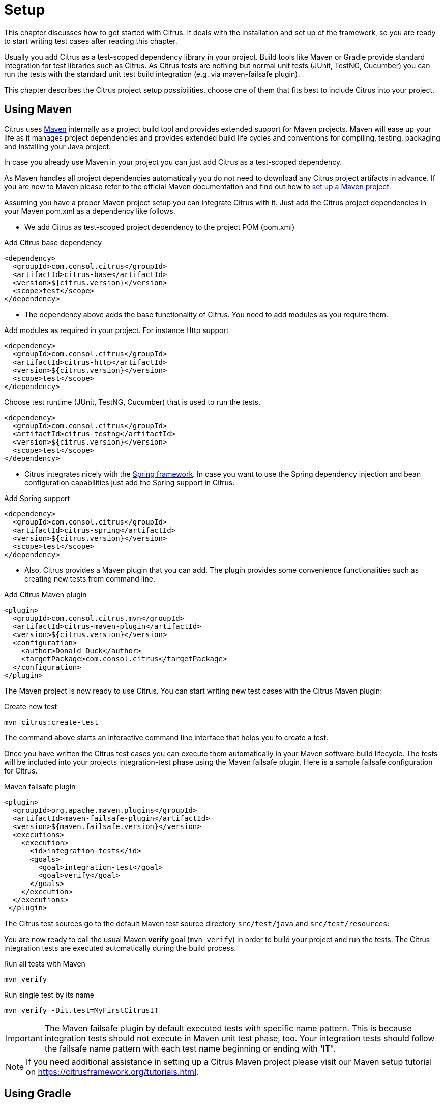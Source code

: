 [[setup]]
= Setup

This chapter discusses how to get started with Citrus. It deals with the installation and set up of the framework, so you
are ready to start writing test cases after reading this chapter.

Usually you add Citrus as a test-scoped dependency library in your project. Build tools like Maven or Gradle provide standard
integration for test libraries such as Citrus. As Citrus tests are nothing but normal unit tests (JUnit, TestNG, Cucumber)
you can run the tests with the standard unit test build integration (e.g. via maven-failsafe plugin).

This chapter describes the Citrus project setup possibilities, choose one of them that fits best to include Citrus into your project.

[[setup-maven]]
== Using Maven

Citrus uses link:https://maven.apache.org/[Maven] internally as a project build tool and provides extended support for Maven projects.
Maven will ease up your life as it manages project dependencies and provides extended build life cycles and conventions for
compiling, testing, packaging and installing your Java project.

In case you already use Maven in your project you can just add Citrus as a test-scoped dependency.

As Maven handles all project dependencies automatically you do not need to download any Citrus project artifacts in advance.
If you are new to Maven please refer to the official Maven documentation and find out how to https://maven.apache.org/[set up a Maven project].

Assuming you have a proper Maven project setup you can integrate Citrus with it. Just add the Citrus project dependencies
in your Maven pom.xml as a dependency like follows.

* We add Citrus as test-scoped project dependency to the project POM (pom.xml)

.Add Citrus base dependency
[source,xml]
----
<dependency>
  <groupId>com.consol.citrus</groupId>
  <artifactId>citrus-base</artifactId>
  <version>${citrus.version}</version>
  <scope>test</scope>
</dependency>
----

* The dependency above adds the base functionality of Citrus. You need to add modules as you require them.

.Add modules as required in your project. For instance Http support
[source,xml]
----
<dependency>
  <groupId>com.consol.citrus</groupId>
  <artifactId>citrus-http</artifactId>
  <version>${citrus.version}</version>
  <scope>test</scope>
</dependency>
----

.Choose test runtime (JUnit, TestNG, Cucumber) that is used to run the tests.
[source,xml]
----
<dependency>
  <groupId>com.consol.citrus</groupId>
  <artifactId>citrus-testng</artifactId>
  <version>${citrus.version}</version>
  <scope>test</scope>
</dependency>
----

* Citrus integrates nicely with the https://spring.io/projects/spring-framework[Spring framework].
In case you want to use the Spring dependency injection and bean configuration capabilities just
add the Spring support in Citrus.

.Add Spring support
[source,xml]
----
<dependency>
  <groupId>com.consol.citrus</groupId>
  <artifactId>citrus-spring</artifactId>
  <version>${citrus.version}</version>
  <scope>test</scope>
</dependency>
----

* Also, Citrus provides a Maven plugin that you can add. The plugin provides some convenience functionalities such
as creating new tests from command line.

.Add Citrus Maven plugin
[source,xml]
----
<plugin>
  <groupId>com.consol.citrus.mvn</groupId>
  <artifactId>citrus-maven-plugin</artifactId>
  <version>${citrus.version}</version>
  <configuration>
    <author>Donald Duck</author>
    <targetPackage>com.consol.citrus</targetPackage>
  </configuration>
</plugin>
----

The Maven project is now ready to use Citrus. You can start writing new test cases with the Citrus Maven plugin:

.Create new test
[source,bash]
----
mvn citrus:create-test
----

The command above starts an interactive command line interface that helps you to create a test.

Once you have written the Citrus test cases you can execute them automatically in your Maven software build lifecycle.
The tests will be included into your projects integration-test phase using the Maven failsafe plugin. Here is a sample
failsafe configuration for Citrus.

.Maven failsafe plugin
[source,xml]
----
<plugin>
  <groupId>org.apache.maven.plugins</groupId>
  <artifactId>maven-failsafe-plugin</artifactId>
  <version>${maven.failsafe.version}</version>
  <executions>
    <execution>
      <id>integration-tests</id>
      <goals>
        <goal>integration-test</goal>
        <goal>verify</goal>
      </goals>
    </execution>
  </executions>
 </plugin>
----

The Citrus test sources go to the default Maven test source directory `src/test/java` and `src/test/resources`:

You are now ready to call the usual Maven *verify* goal (`mvn verify`) in order to build your project and run the tests.
The Citrus integration tests are executed automatically during the build process.

.Run all tests with Maven
[source,bash]
----
mvn verify
----

.Run single test by its name
[source,bash]
----
mvn verify -Dit.test=MyFirstCitrusIT
----

IMPORTANT: The Maven failsafe plugin by default executed tests with specific name pattern. This is because integration
tests should not execute in Maven unit test phase, too. Your integration tests should follow
the failsafe name pattern with each test name beginning or ending with *'IT'*.

NOTE: If you need additional assistance in setting up a Citrus Maven project please visit our Maven setup tutorial
on https://citfrusframework.org[https://citrusframework.org/tutorials.html].

[[setup-gradle]]
== Using Gradle

As Citrus tests are nothing but normal JUnit or TestNG tests the integration to Gradle as build tool is as easy as adding
the source files to a folder in your project. With the Gradle task execution for integration tests you are able to execute
the Citrus tests like you would do with normal unit tests.

The Gradle build configuration goees to the **build.gradle** and **settings.gradle** files. The files define the project name
and the project version.

.Gradle project configuration
[source,groovy]
----
rootProject.name = 'citrus-sample-gradle'
group 'com.consol.citrus.samples'
version '${citrus.version}'
----

The Citrus libraries are available on Maven central repository. This means you should add this repository so Gradle knows
how to download the required Citrus artifacts.

.Add Maven central repository
[source,groovy]
----
repositories {
    mavenCentral()
}
----

Citrus stable release versions are available on Maven central. If you want to use the very latest next version as snapshot preview you need
to add the ConSol Labs snapshot repository which is optional. Now lets move on with adding the Citrus libraries to the project.

.Add Citrus test scoped dependencies
[source,groovy]
----
dependencies {
    testCompile group: 'com.consol.citrus', name: 'citrus-base', version: '${citrus.version}'
    testCompile group: 'com.consol.citrus', name: 'citrus-http', version: '${citrus.version}'
    testCompile group: 'org.testng', name: 'testng', version: '6.11'
    [...]
}
----

Citrus provides various modules that encapsulate different functionalities. The `citrus-base` module is the basis and holds core functionality. In addition, you may
add further modules that match your project needs (e.g. add Http support with `citrus-http`).

As a runtime the project chose to use TestNG. You can also use JUnit or Cucumber as a test runtime. Each of those frameworks integrates seamlessly with the Gradle build.

.Choose test runtime provider
[source,groovy]
----
test {
    useTestNG()
}
----

Of course JUnit is also supported. This completes the Gradle build configuration settings. You can move on to writing some Citrus integration tests and add those to *src/test/java* directory.

You can use the Gradle wrapper for compile, package and test the sample with Gradle build command line.

.Run the build with Gradle
[source,bash]
----
 gradlew clean build
----

This executes all Citrus test cases during the build. You will be able to see Citrus performing some integration test logging output.

If you just want to execute all tests you can call:

.Run all tests
[source,bash]
----
gradlew clean check
----

Of course, you can also run the Citrus tests from your favorite Java IDE. Just start the Citrus test as a normal unit test
using the Gradle integration in IntelliJ, Eclipse or VSCode.
